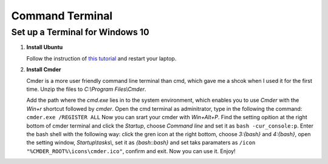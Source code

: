 Command Terminal
****************

Set up a Terminal for Windows 10
===============================

#. **Install Ubuntu**
  
   Follow the instruction of `this tutorial  <http://www.windowscentral.com/how-install-bash-shell-command-line-windows-10>`_
   and restart your laptop.


#. **Install Cmder**
  
   Cmder is a more user friendly command line terminal than cmd, which gave me a shcok when I used it for the first time.
   Unzip the files to *C:\\Program Files\\Cmder*. 
   
   Add the path where the *cmd.exe* lies in to the system environment, which enables you to use *Cmder* with the
   *Win+r* shortcut followed by *cmder*. Open the cmd terminal as adminitrator, type in the following the command:
   ``cmder.exe /REGISTER ALL``
   Now you can srart your cmder with *Win+Alt+P*. Find the setting opition at the right bottom of cmder terminal and click
   the *Startup*, choose *Command line* and set it as ``bash -cur_console:p``. Enter the bash shell with the following way: click
   the gren icon at the right bottom, choose *3:\{bash\}* and *4:\{bash\}*, open the setting window, *Startup\\tasks\\*, set it as
   *\{bash::bash\}* and  set taks paramaters as ``/icon "%CMDER_ROOT%\icons\cmder.ico"``, confirm and exit. Now you can use it. Enjoy!
